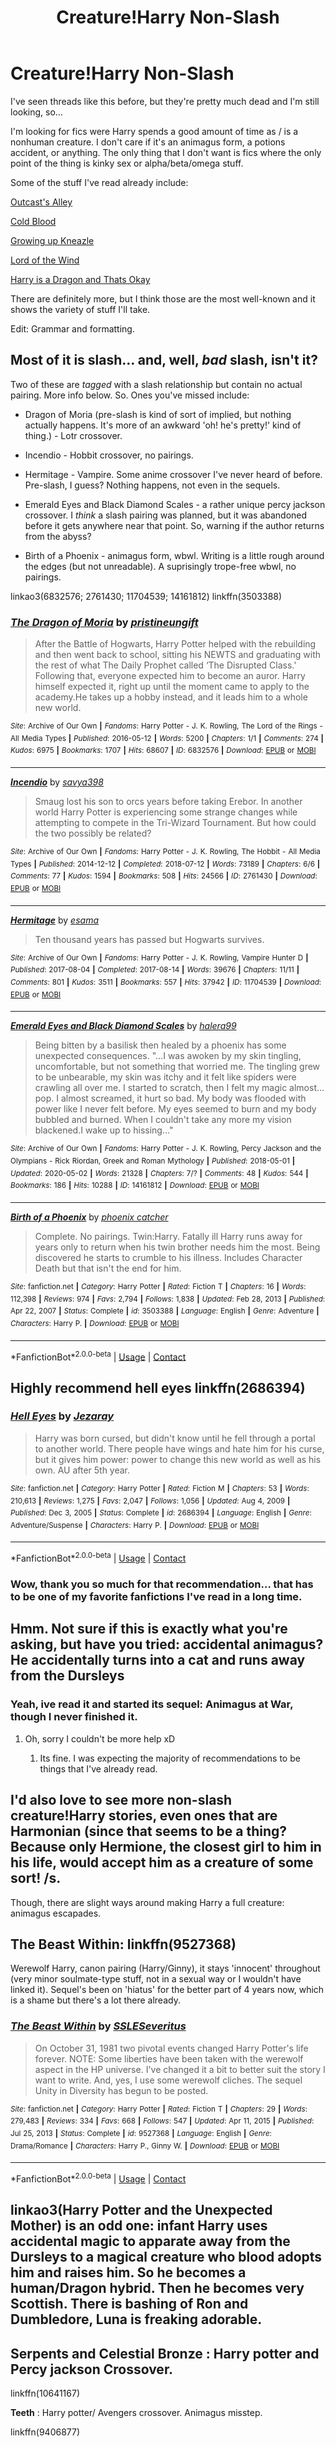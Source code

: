 #+TITLE: Creature!Harry Non-Slash

* Creature!Harry Non-Slash
:PROPERTIES:
:Author: Nathen_Drake_392
:Score: 18
:DateUnix: 1613073562.0
:DateShort: 2021-Feb-11
:FlairText: Request
:END:
I've seen threads like this before, but they're pretty much dead and I'm still looking, so...

I'm looking for fics were Harry spends a good amount of time as / is a nonhuman creature. I don't care if it's an animagus form, a potions accident, or anything. The only thing that I don't want is fics where the only point of the thing is kinky sex or alpha/beta/omega stuff.

Some of the stuff I've read already include:

[[https://m.fanfiction.net/s/5621051/1/Outcast-s-Alley][Outcast's Alley]]

[[https://m.fanfiction.net/s/5786099/1/Cold-blood][Cold Blood]]

[[https://m.fanfiction.net/s/6690487/1/Growing-Up-Kneazle][Growing up Kneazle]]

[[https://m.fanfiction.net/s/11863465/1/Lord-of-the-Wind][Lord of the Wind]]

[[https://m.fanfiction.net/s/13230340/1/Harry-Is-A-Dragon-And-That-s-Okay][Harry is a Dragon and Thats Okay]]

There are definitely more, but I think those are the most well-known and it shows the variety of stuff I'll take.

Edit: Grammar and formatting.


** Most of it is slash... and, well, /bad/ slash, isn't it?

Two of these are /tagged/ with a slash relationship but contain no actual pairing. More info below. So. Ones you've missed include:

- Dragon of Moria (pre-slash is kind of sort of implied, but nothing actually happens. It's more of an awkward 'oh! he's pretty!' kind of thing.) - Lotr crossover.

- Incendio - Hobbit crossover, no pairings.

- Hermitage - Vampire. Some anime crossover I've never heard of before. Pre-slash, I guess? Nothing happens, not even in the sequels.

- Emerald Eyes and Black Diamond Scales - a rather unique percy jackson crossover. I /think/ a slash pairing was planned, but it was abandoned before it gets anywhere near that point. So, warning if the author returns from the abyss?

- Birth of a Phoenix - animagus form, wbwl. Writing is a little rough around the edges (but not unreadable). A suprisingly trope-free wbwl, no pairings.

linkao3(6832576; 2761430; 11704539; 14161812) linkffn(3503388)
:PROPERTIES:
:Author: hrmdurr
:Score: 8
:DateUnix: 1613094190.0
:DateShort: 2021-Feb-12
:END:

*** [[https://archiveofourown.org/works/6832576][*/The Dragon of Moria/*]] by [[https://www.archiveofourown.org/users/pristineungift/pseuds/pristineungift][/pristineungift/]]

#+begin_quote
  After the Battle of Hogwarts, Harry Potter helped with the rebuilding and then went back to school, sitting his NEWTS and graduating with the rest of what The Daily Prophet called ‘The Disrupted Class.' Following that, everyone expected him to become an auror. Harry himself expected it, right up until the moment came to apply to the academy.He takes up a hobby instead, and it leads him to a whole new world.
#+end_quote

^{/Site/:} ^{Archive} ^{of} ^{Our} ^{Own} ^{*|*} ^{/Fandoms/:} ^{Harry} ^{Potter} ^{-} ^{J.} ^{K.} ^{Rowling,} ^{The} ^{Lord} ^{of} ^{the} ^{Rings} ^{-} ^{All} ^{Media} ^{Types} ^{*|*} ^{/Published/:} ^{2016-05-12} ^{*|*} ^{/Words/:} ^{5200} ^{*|*} ^{/Chapters/:} ^{1/1} ^{*|*} ^{/Comments/:} ^{274} ^{*|*} ^{/Kudos/:} ^{6975} ^{*|*} ^{/Bookmarks/:} ^{1707} ^{*|*} ^{/Hits/:} ^{68607} ^{*|*} ^{/ID/:} ^{6832576} ^{*|*} ^{/Download/:} ^{[[https://archiveofourown.org/downloads/6832576/The%20Dragon%20of%20Moria.epub?updated_at=1611935476][EPUB]]} ^{or} ^{[[https://archiveofourown.org/downloads/6832576/The%20Dragon%20of%20Moria.mobi?updated_at=1611935476][MOBI]]}

--------------

[[https://archiveofourown.org/works/2761430][*/Incendio/*]] by [[https://www.archiveofourown.org/users/savya398/pseuds/savya398][/savya398/]]

#+begin_quote
  Smaug lost his son to orcs years before taking Erebor. In another world Harry Potter is experiencing some strange changes while attempting to compete in the Tri-Wizard Tournament. But how could the two possibly be related?
#+end_quote

^{/Site/:} ^{Archive} ^{of} ^{Our} ^{Own} ^{*|*} ^{/Fandoms/:} ^{Harry} ^{Potter} ^{-} ^{J.} ^{K.} ^{Rowling,} ^{The} ^{Hobbit} ^{-} ^{All} ^{Media} ^{Types} ^{*|*} ^{/Published/:} ^{2014-12-12} ^{*|*} ^{/Completed/:} ^{2018-07-12} ^{*|*} ^{/Words/:} ^{73189} ^{*|*} ^{/Chapters/:} ^{6/6} ^{*|*} ^{/Comments/:} ^{77} ^{*|*} ^{/Kudos/:} ^{1594} ^{*|*} ^{/Bookmarks/:} ^{508} ^{*|*} ^{/Hits/:} ^{24566} ^{*|*} ^{/ID/:} ^{2761430} ^{*|*} ^{/Download/:} ^{[[https://archiveofourown.org/downloads/2761430/Incendio.epub?updated_at=1607736806][EPUB]]} ^{or} ^{[[https://archiveofourown.org/downloads/2761430/Incendio.mobi?updated_at=1607736806][MOBI]]}

--------------

[[https://archiveofourown.org/works/11704539][*/Hermitage/*]] by [[https://www.archiveofourown.org/users/esama/pseuds/esama][/esama/]]

#+begin_quote
  Ten thousand years has passed but Hogwarts survives.
#+end_quote

^{/Site/:} ^{Archive} ^{of} ^{Our} ^{Own} ^{*|*} ^{/Fandoms/:} ^{Harry} ^{Potter} ^{-} ^{J.} ^{K.} ^{Rowling,} ^{Vampire} ^{Hunter} ^{D} ^{*|*} ^{/Published/:} ^{2017-08-04} ^{*|*} ^{/Completed/:} ^{2017-08-14} ^{*|*} ^{/Words/:} ^{39676} ^{*|*} ^{/Chapters/:} ^{11/11} ^{*|*} ^{/Comments/:} ^{801} ^{*|*} ^{/Kudos/:} ^{3511} ^{*|*} ^{/Bookmarks/:} ^{557} ^{*|*} ^{/Hits/:} ^{37942} ^{*|*} ^{/ID/:} ^{11704539} ^{*|*} ^{/Download/:} ^{[[https://archiveofourown.org/downloads/11704539/Hermitage.epub?updated_at=1569085866][EPUB]]} ^{or} ^{[[https://archiveofourown.org/downloads/11704539/Hermitage.mobi?updated_at=1569085866][MOBI]]}

--------------

[[https://archiveofourown.org/works/14161812][*/Emerald Eyes and Black Diamond Scales/*]] by [[https://www.archiveofourown.org/users/halera99/pseuds/halera99][/halera99/]]

#+begin_quote
  Being bitten by a basilisk then healed by a phoenix has some unexpected consequences. "...I was awoken by my skin tingling, uncomfortable, but not something that worried me. The tingling grew to be unbearable, my skin was itchy and it felt like spiders were crawling all over me. I started to scratch, then I felt my magic almost... pop. I almost screamed, it hurt so bad. My body was flooded with power like I never felt before. My eyes seemed to burn and my body bubbled and burned. When I couldn't take any more my vision blackened.I wake up to hissing..."
#+end_quote

^{/Site/:} ^{Archive} ^{of} ^{Our} ^{Own} ^{*|*} ^{/Fandoms/:} ^{Harry} ^{Potter} ^{-} ^{J.} ^{K.} ^{Rowling,} ^{Percy} ^{Jackson} ^{and} ^{the} ^{Olympians} ^{-} ^{Rick} ^{Riordan,} ^{Greek} ^{and} ^{Roman} ^{Mythology} ^{*|*} ^{/Published/:} ^{2018-05-01} ^{*|*} ^{/Updated/:} ^{2020-05-02} ^{*|*} ^{/Words/:} ^{21328} ^{*|*} ^{/Chapters/:} ^{7/?} ^{*|*} ^{/Comments/:} ^{48} ^{*|*} ^{/Kudos/:} ^{544} ^{*|*} ^{/Bookmarks/:} ^{186} ^{*|*} ^{/Hits/:} ^{10288} ^{*|*} ^{/ID/:} ^{14161812} ^{*|*} ^{/Download/:} ^{[[https://archiveofourown.org/downloads/14161812/Emerald%20Eyes%20and%20Black.epub?updated_at=1609748412][EPUB]]} ^{or} ^{[[https://archiveofourown.org/downloads/14161812/Emerald%20Eyes%20and%20Black.mobi?updated_at=1609748412][MOBI]]}

--------------

[[https://www.fanfiction.net/s/3503388/1/][*/Birth of a Phoenix/*]] by [[https://www.fanfiction.net/u/468737/phoenix-catcher][/phoenix catcher/]]

#+begin_quote
  Complete. No pairings. Twin:Harry. Fatally ill Harry runs away for years only to return when his twin brother needs him the most. Being discovered he starts to crumble to his illness. Includes Character Death but that isn't the end for him.
#+end_quote

^{/Site/:} ^{fanfiction.net} ^{*|*} ^{/Category/:} ^{Harry} ^{Potter} ^{*|*} ^{/Rated/:} ^{Fiction} ^{T} ^{*|*} ^{/Chapters/:} ^{16} ^{*|*} ^{/Words/:} ^{112,398} ^{*|*} ^{/Reviews/:} ^{974} ^{*|*} ^{/Favs/:} ^{2,794} ^{*|*} ^{/Follows/:} ^{1,838} ^{*|*} ^{/Updated/:} ^{Feb} ^{28,} ^{2013} ^{*|*} ^{/Published/:} ^{Apr} ^{22,} ^{2007} ^{*|*} ^{/Status/:} ^{Complete} ^{*|*} ^{/id/:} ^{3503388} ^{*|*} ^{/Language/:} ^{English} ^{*|*} ^{/Genre/:} ^{Adventure} ^{*|*} ^{/Characters/:} ^{Harry} ^{P.} ^{*|*} ^{/Download/:} ^{[[http://www.ff2ebook.com/old/ffn-bot/index.php?id=3503388&source=ff&filetype=epub][EPUB]]} ^{or} ^{[[http://www.ff2ebook.com/old/ffn-bot/index.php?id=3503388&source=ff&filetype=mobi][MOBI]]}

--------------

*FanfictionBot*^{2.0.0-beta} | [[https://github.com/FanfictionBot/reddit-ffn-bot/wiki/Usage][Usage]] | [[https://www.reddit.com/message/compose?to=tusing][Contact]]
:PROPERTIES:
:Author: FanfictionBot
:Score: 2
:DateUnix: 1613094218.0
:DateShort: 2021-Feb-12
:END:


** Highly recommend hell eyes linkffn(2686394)
:PROPERTIES:
:Author: justjustin2300
:Score: 6
:DateUnix: 1613096771.0
:DateShort: 2021-Feb-12
:END:

*** [[https://www.fanfiction.net/s/2686394/1/][*/Hell Eyes/*]] by [[https://www.fanfiction.net/u/231347/Jezaray][/Jezaray/]]

#+begin_quote
  Harry was born cursed, but didn't know until he fell through a portal to another world. There people have wings and hate him for his curse, but it gives him power: power to change this new world as well as his own. AU after 5th year.
#+end_quote

^{/Site/:} ^{fanfiction.net} ^{*|*} ^{/Category/:} ^{Harry} ^{Potter} ^{*|*} ^{/Rated/:} ^{Fiction} ^{M} ^{*|*} ^{/Chapters/:} ^{53} ^{*|*} ^{/Words/:} ^{210,613} ^{*|*} ^{/Reviews/:} ^{1,275} ^{*|*} ^{/Favs/:} ^{2,047} ^{*|*} ^{/Follows/:} ^{1,056} ^{*|*} ^{/Updated/:} ^{Aug} ^{4,} ^{2009} ^{*|*} ^{/Published/:} ^{Dec} ^{3,} ^{2005} ^{*|*} ^{/Status/:} ^{Complete} ^{*|*} ^{/id/:} ^{2686394} ^{*|*} ^{/Language/:} ^{English} ^{*|*} ^{/Genre/:} ^{Adventure/Suspense} ^{*|*} ^{/Characters/:} ^{Harry} ^{P.} ^{*|*} ^{/Download/:} ^{[[http://www.ff2ebook.com/old/ffn-bot/index.php?id=2686394&source=ff&filetype=epub][EPUB]]} ^{or} ^{[[http://www.ff2ebook.com/old/ffn-bot/index.php?id=2686394&source=ff&filetype=mobi][MOBI]]}

--------------

*FanfictionBot*^{2.0.0-beta} | [[https://github.com/FanfictionBot/reddit-ffn-bot/wiki/Usage][Usage]] | [[https://www.reddit.com/message/compose?to=tusing][Contact]]
:PROPERTIES:
:Author: FanfictionBot
:Score: 3
:DateUnix: 1613096790.0
:DateShort: 2021-Feb-12
:END:


*** Wow, thank you so much for that recommendation... that has to be one of my favorite fanfictions I've read in a long time.
:PROPERTIES:
:Author: _Aarona_
:Score: 2
:DateUnix: 1617796713.0
:DateShort: 2021-Apr-07
:END:


** Hmm. Not sure if this is exactly what you're asking, but have you tried: accidental animagus? He accidentally turns into a cat and runs away from the Dursleys
:PROPERTIES:
:Author: A_FluteBoy
:Score: 3
:DateUnix: 1613083747.0
:DateShort: 2021-Feb-12
:END:

*** Yeah, ive read it and started its sequel: Animagus at War, though I never finished it.
:PROPERTIES:
:Author: Nathen_Drake_392
:Score: 2
:DateUnix: 1613084716.0
:DateShort: 2021-Feb-12
:END:

**** Oh, sorry I couldn't be more help xD
:PROPERTIES:
:Author: A_FluteBoy
:Score: 2
:DateUnix: 1613086522.0
:DateShort: 2021-Feb-12
:END:

***** Its fine. I was expecting the majority of recommendations to be things that I've already read.
:PROPERTIES:
:Author: Nathen_Drake_392
:Score: 2
:DateUnix: 1613088079.0
:DateShort: 2021-Feb-12
:END:


** I'd also love to see more non-slash creature!Harry stories, even ones that are Harmonian (since that seems to be a thing? Because only Hermione, the closest girl to him in his life, would accept him as a creature of some sort! /s.

Though, there are slight ways around making Harry a full creature: animagus escapades.
:PROPERTIES:
:Author: MidgardWyrm
:Score: 2
:DateUnix: 1613104668.0
:DateShort: 2021-Feb-12
:END:


** The Beast Within: linkffn(9527368)

Werewolf Harry, canon pairing (Harry/Ginny), it stays 'innocent' throughout (very minor soulmate-type stuff, not in a sexual way or I wouldn't have linked it). Sequel's been on 'hiatus' for the better part of 4 years now, which is a shame but there's a lot there already.
:PROPERTIES:
:Author: PsiGuy60
:Score: 2
:DateUnix: 1613118132.0
:DateShort: 2021-Feb-12
:END:

*** [[https://www.fanfiction.net/s/9527368/1/][*/The Beast Within/*]] by [[https://www.fanfiction.net/u/2032051/SSLESeveritus][/SSLESeveritus/]]

#+begin_quote
  On October 31, 1981 two pivotal events changed Harry Potter's life forever. NOTE: Some liberties have been taken with the werewolf aspect in the HP universe. I've changed it a bit to better suit the story I want to write. And, yes, I use some werewolf cliches. The sequel Unity in Diversity has begun to be posted.
#+end_quote

^{/Site/:} ^{fanfiction.net} ^{*|*} ^{/Category/:} ^{Harry} ^{Potter} ^{*|*} ^{/Rated/:} ^{Fiction} ^{T} ^{*|*} ^{/Chapters/:} ^{29} ^{*|*} ^{/Words/:} ^{279,483} ^{*|*} ^{/Reviews/:} ^{334} ^{*|*} ^{/Favs/:} ^{668} ^{*|*} ^{/Follows/:} ^{547} ^{*|*} ^{/Updated/:} ^{Apr} ^{11,} ^{2015} ^{*|*} ^{/Published/:} ^{Jul} ^{25,} ^{2013} ^{*|*} ^{/Status/:} ^{Complete} ^{*|*} ^{/id/:} ^{9527368} ^{*|*} ^{/Language/:} ^{English} ^{*|*} ^{/Genre/:} ^{Drama/Romance} ^{*|*} ^{/Characters/:} ^{Harry} ^{P.,} ^{Ginny} ^{W.} ^{*|*} ^{/Download/:} ^{[[http://www.ff2ebook.com/old/ffn-bot/index.php?id=9527368&source=ff&filetype=epub][EPUB]]} ^{or} ^{[[http://www.ff2ebook.com/old/ffn-bot/index.php?id=9527368&source=ff&filetype=mobi][MOBI]]}

--------------

*FanfictionBot*^{2.0.0-beta} | [[https://github.com/FanfictionBot/reddit-ffn-bot/wiki/Usage][Usage]] | [[https://www.reddit.com/message/compose?to=tusing][Contact]]
:PROPERTIES:
:Author: FanfictionBot
:Score: 1
:DateUnix: 1613118151.0
:DateShort: 2021-Feb-12
:END:


** linkao3(Harry Potter and the Unexpected Mother) is an odd one: infant Harry uses accidental magic to apparate away from the Dursleys to a magical creature who blood adopts him and raises him. So he becomes a human/Dragon hybrid. Then he becomes very Scottish. There is bashing of Ron and Dumbledore, Luna is freaking adorable.
:PROPERTIES:
:Author: RealLifeH_sapiens
:Score: 1
:DateUnix: 1613082241.0
:DateShort: 2021-Feb-12
:END:


** *Serpents and Celestial Bronze* : Harry potter and Percy jackson Crossover.

linkffn(10641167)

*Teeth* : Harry potter/ Avengers crossover. Animagus misstep.

linkffn(9406877)
:PROPERTIES:
:Author: unoriginal_dreamer
:Score: 1
:DateUnix: 1613328877.0
:DateShort: 2021-Feb-14
:END:

*** [[https://www.fanfiction.net/s/10641167/1/][*/Serpents and Celestial Bronze/*]] by [[https://www.fanfiction.net/u/1833599/Levity-Lirum][/Levity Lirum/]]

#+begin_quote
  He was only twelve, going on thirteen. And shouldn't Madame Pomfrey been able to detect this and stop it while he'd been in the hospital wing? Because seriously? This? This thing right here? It had to have been something to do with the Basilisk having bitten him. A whole new spin on the Snake!Harry Genre with some Ancestor! thrown in.
#+end_quote

^{/Site/:} ^{fanfiction.net} ^{*|*} ^{/Category/:} ^{Harry} ^{Potter} ^{+} ^{Percy} ^{Jackson} ^{and} ^{the} ^{Olympians} ^{Crossover} ^{*|*} ^{/Rated/:} ^{Fiction} ^{T} ^{*|*} ^{/Chapters/:} ^{12} ^{*|*} ^{/Words/:} ^{35,379} ^{*|*} ^{/Reviews/:} ^{1,524} ^{*|*} ^{/Favs/:} ^{6,734} ^{*|*} ^{/Follows/:} ^{7,210} ^{*|*} ^{/Updated/:} ^{Mar} ^{20,} ^{2017} ^{*|*} ^{/Published/:} ^{Aug} ^{23,} ^{2014} ^{*|*} ^{/id/:} ^{10641167} ^{*|*} ^{/Language/:} ^{English} ^{*|*} ^{/Download/:} ^{[[http://www.ff2ebook.com/old/ffn-bot/index.php?id=10641167&source=ff&filetype=epub][EPUB]]} ^{or} ^{[[http://www.ff2ebook.com/old/ffn-bot/index.php?id=10641167&source=ff&filetype=mobi][MOBI]]}

--------------

[[https://www.fanfiction.net/s/9406877/1/][*/Teeth/*]] by [[https://www.fanfiction.net/u/3891671/hathanhate][/hathanhate/]]

#+begin_quote
  Harry messes up the animagus process and begins a new journey. New friends and old share his discovery of life. What is in store for The-Boy-Who-Lived? What dangers will he face? Find out inside! WARNINGS: Begins entirely in HP world, crossover starts later. Harry is bisexual. Rated M to be safe.
#+end_quote

^{/Site/:} ^{fanfiction.net} ^{*|*} ^{/Category/:} ^{Harry} ^{Potter} ^{+} ^{Avengers} ^{Crossover} ^{*|*} ^{/Rated/:} ^{Fiction} ^{M} ^{*|*} ^{/Chapters/:} ^{62} ^{*|*} ^{/Words/:} ^{520,045} ^{*|*} ^{/Reviews/:} ^{3,710} ^{*|*} ^{/Favs/:} ^{6,433} ^{*|*} ^{/Follows/:} ^{7,186} ^{*|*} ^{/Updated/:} ^{Apr} ^{3,} ^{2018} ^{*|*} ^{/Published/:} ^{Jun} ^{19,} ^{2013} ^{*|*} ^{/id/:} ^{9406877} ^{*|*} ^{/Language/:} ^{English} ^{*|*} ^{/Genre/:} ^{Adventure/Fantasy} ^{*|*} ^{/Characters/:} ^{Harry} ^{P.,} ^{Severus} ^{S.,} ^{Loki,} ^{Hulk/Bruce} ^{B.} ^{*|*} ^{/Download/:} ^{[[http://www.ff2ebook.com/old/ffn-bot/index.php?id=9406877&source=ff&filetype=epub][EPUB]]} ^{or} ^{[[http://www.ff2ebook.com/old/ffn-bot/index.php?id=9406877&source=ff&filetype=mobi][MOBI]]}

--------------

*FanfictionBot*^{2.0.0-beta} | [[https://github.com/FanfictionBot/reddit-ffn-bot/wiki/Usage][Usage]] | [[https://www.reddit.com/message/compose?to=tusing][Contact]]
:PROPERTIES:
:Author: FanfictionBot
:Score: 1
:DateUnix: 1613328904.0
:DateShort: 2021-Feb-14
:END:


** Linkffn(A second chance at life) not only has the best worldbuilding of magical creatures societies that I've seen, but also has harry as a magical animagus of 2 animals.
:PROPERTIES:
:Author: broken_brushes
:Score: 1
:DateUnix: 1614625351.0
:DateShort: 2021-Mar-01
:END:

*** [[https://www.fanfiction.net/s/2488754/1/][*/A Second Chance at Life/*]] by [[https://www.fanfiction.net/u/100447/Miranda-Flairgold][/Miranda Flairgold/]]

#+begin_quote
  When Voldemort's assassins find him Harry flees seeking a place to prepare for the battle. Bloodmagic, wandlessmagic, necromancy, fae, a thunderbird, demons, vampires. Harry finds the strength & allies to win a war. Singularly unique fic.
#+end_quote

^{/Site/:} ^{fanfiction.net} ^{*|*} ^{/Category/:} ^{Harry} ^{Potter} ^{*|*} ^{/Rated/:} ^{Fiction} ^{M} ^{*|*} ^{/Chapters/:} ^{35} ^{*|*} ^{/Words/:} ^{251,462} ^{*|*} ^{/Reviews/:} ^{4,771} ^{*|*} ^{/Favs/:} ^{10,076} ^{*|*} ^{/Follows/:} ^{4,093} ^{*|*} ^{/Updated/:} ^{Jul} ^{23,} ^{2006} ^{*|*} ^{/Published/:} ^{Jul} ^{17,} ^{2005} ^{*|*} ^{/Status/:} ^{Complete} ^{*|*} ^{/id/:} ^{2488754} ^{*|*} ^{/Language/:} ^{English} ^{*|*} ^{/Genre/:} ^{Adventure} ^{*|*} ^{/Download/:} ^{[[http://www.ff2ebook.com/old/ffn-bot/index.php?id=2488754&source=ff&filetype=epub][EPUB]]} ^{or} ^{[[http://www.ff2ebook.com/old/ffn-bot/index.php?id=2488754&source=ff&filetype=mobi][MOBI]]}

--------------

*FanfictionBot*^{2.0.0-beta} | [[https://github.com/FanfictionBot/reddit-ffn-bot/wiki/Usage][Usage]] | [[https://www.reddit.com/message/compose?to=tusing][Contact]]
:PROPERTIES:
:Author: FanfictionBot
:Score: 1
:DateUnix: 1614625375.0
:DateShort: 2021-Mar-01
:END:


*** Thanks for the recommendation!
:PROPERTIES:
:Author: Nathen_Drake_392
:Score: 1
:DateUnix: 1614631974.0
:DateShort: 2021-Mar-02
:END:
